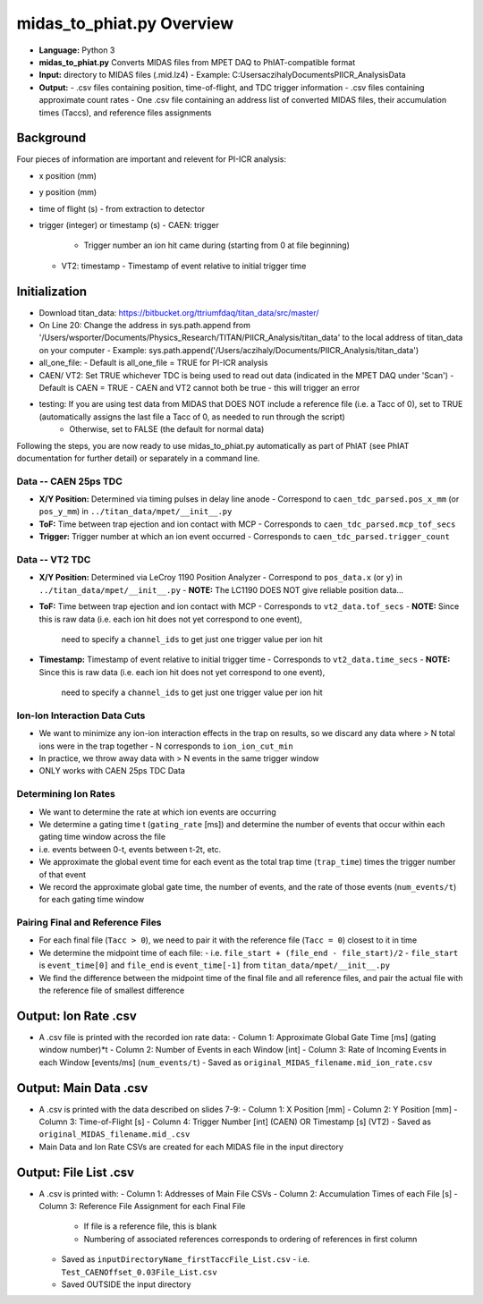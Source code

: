 midas_to_phiat.py Overview
###########

- **Language:** Python 3
- **midas_to_phiat.py** Converts MIDAS files from MPET DAQ to PhIAT-compatible format
- **Input:** directory to MIDAS files (.mid.lz4) 
  - Example: C:\Users\aczihaly\Documents\PIICR_Analysis\Data
- **Output:**
  - .csv files containing position, time-of-flight, and TDC trigger information
  - .csv files containing approximate count rates
  - One .csv file containing an address list of converted MIDAS files, their accumulation times (Taccs), and reference files assignments

Background
**********


Four pieces of information are important and relevent for PI-ICR analysis:

- x position (mm)
- y position (mm)
- time of flight (s)
  - from extraction to detector
- trigger (integer) or timestamp (s)
  - CAEN: trigger
    - Trigger number an ion hit came during (starting from 0 at file beginning)
  - VT2: timestamp
    - Timestamp of event relative to initial trigger time

Initialization
**********

- Download titan_data: https://bitbucket.org/ttriumfdaq/titan_data/src/master/
- On Line 20: Change the address in sys.path.append from '/Users/wsporter/Documents/Physics_Research/TITAN/PIICR_Analysis/titan_data' to the local address of titan_data on your computer
  - Example: sys.path.append('/Users/aczihaly/Documents/PIICR_Analysis/titan_data')
- all_one_file: 
  - Default is all_one_file = TRUE for PI-ICR analysis 
- CAEN/ VT2: Set TRUE whichever TDC is being used to read out data (indicated in the MPET DAQ under 'Scan')
  - Default is CAEN = TRUE
  - CAEN and VT2 cannot both be true - this will trigger an error
- testing: If you are using test data from MIDAS that DOES NOT include a reference file (i.e. a Tacc of 0), set to TRUE (automatically assigns the last file a Tacc of 0, as needed to run through the script)
    - Otherwise, set to FALSE (the default for normal data)

Following the steps, you are now ready to use midas_to_phiat.py automatically as part of PhIAT (see PhIAT documentation for further detail) or separately in a command line.

Data -- CAEN 25ps TDC
============================

- **X/Y Position:** Determined via timing pulses in delay line anode
  - Correspond to ``caen_tdc_parsed.pos_x_mm`` (or ``pos_y_mm``) in ``../titan_data/mpet/__init__.py``
- **ToF:** Time between trap ejection and ion contact with MCP
  - Corresponds to ``caen_tdc_parsed.mcp_tof_secs``
- **Trigger:** Trigger number at which an ion event occurred
  - Corresponds to ``caen_tdc_parsed.trigger_count``

Data -- VT2 TDC
============================

- **X/Y Position:** Determined via LeCroy 1190 Position Analyzer
  - Correspond to ``pos_data.x`` (or ``y``) in ``../titan_data/mpet/__init__.py``
  - **NOTE:** The LC1190 DOES NOT give reliable position data...
- **ToF:** Time between trap ejection and ion contact with MCP
  - Corresponds to ``vt2_data.tof_secs``
  - **NOTE:** Since this is raw data (i.e. each ion hit does not yet correspond to one event),
    need to specify a ``channel_ids`` to get just one trigger value per ion hit
- **Timestamp:** Timestamp of event relative to initial trigger time
  - Corresponds to ``vt2_data.time_secs``
  - **NOTE:** Since this is raw data (i.e. each ion hit does not yet correspond to one event),
    need to specify a ``channel_ids`` to get just one trigger value per ion hit

Ion-Ion Interaction Data Cuts
============================

- We want to minimize any ion-ion interaction effects in the trap on results,
  so we discard any data where > N total ions were in the trap together
  - N corresponds to ``ion_ion_cut_min``
- In practice, we throw away data with > N events in the same trigger
  window
- ONLY works with CAEN 25ps TDC Data

Determining Ion Rates
============================

- We want to determine the rate at which ion events are occurring
- We determine a gating time t (``gating_rate`` [ms]) and determine the number
  of events that occur within each gating time window across the file
- i.e. events between 0-t, events between t-2t, etc.
- We approximate the global event time for each event as the total trap time
  (``trap_time``) times the trigger number of that event
- We record the approximate global gate time, the number of events, and the
  rate of those events (``num_events/t``) for each gating time window

Pairing Final and Reference Files
============================

- For each final file (``Tacc > 0``), we need to pair it with the reference file (``Tacc = 0``) closest to it in time

- We determine the midpoint time of each file:
  - i.e. ``file_start + (file_end - file_start)/2``
  - ``file_start`` is ``event_time[0]`` and ``file_end`` is ``event_time[-1]`` from ``titan_data/mpet/__init__.py``

- We find the difference between the midpoint time of the final file and all reference files, and pair the actual file with the reference file of smallest difference


Output: Ion Rate .csv
**********

- A .csv file is printed with the recorded ion rate data:
  - Column 1: Approximate Global Gate Time [ms] (gating window number)*t
  - Column 2: Number of Events in each Window [int]
  - Column 3: Rate of Incoming Events in each Window [events/ms] (``num_events/t``)
  - Saved as ``original_MIDAS_filename.mid_ion_rate.csv``

Output:  Main Data .csv
**********

- A .csv is printed with the data described on slides 7-9:
  - Column 1: X Position [mm]
  - Column 2: Y Position [mm]
  - Column 3: Time-of-Flight [s]
  - Column 4: Trigger Number [int] (CAEN) OR Timestamp [s] (VT2)
  - Saved as ``original_MIDAS_filename.mid_.csv``

- Main Data and Ion Rate CSVs are created for each MIDAS file in the input directory 

Output:  File List .csv
**********

- A .csv is printed with:
  - Column 1: Addresses of Main File CSVs
  - Column 2: Accumulation Times of each File [s]
  - Column 3: Reference File Assignment for each Final File
    - If file is a reference file, this is blank
    - Numbering of associated references corresponds to ordering of references in first column
  - Saved as ``inputDirectoryName_firstTaccFile_List.csv``
    - i.e. ``Test_CAENOffset_0.03File_List.csv``
  - Saved OUTSIDE the input directory
